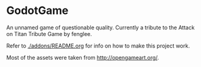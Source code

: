 * GodotGame

An unnamed game of questionable quality. Currently a tribute to the
Attack on Titan Tribute Game by fenglee.

Refer to [[./addons/README.org]] for info on how to make this project work.

Most of the assets were taken from [[http://opengameart.org/]].
